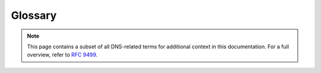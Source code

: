 Glossary
========

.. note:: This page contains a subset of all DNS-related terms for additional
   context in this documentation. For a full overview, refer to :RFC:`9499`.

.. glossary::
  :sorted:

  Apex (Zone)
    The point in the tree at an owner of an SOA and corresponding
    authoritative NS RRset.  This is also called the "zone apex". :RFC:`4033`
    defines it as "the name at the child's side of a zone cut".  The "apex"
    can usefully be thought of as a data-theoretic description of a tree
    structure, and "origin" is the name of the same concept when it is
    implemented in zone files.  The distinction is not always maintained in
    use, however, and one can find uses that conflict subtly with this
    definition.  :RFC:`1034` uses the term "top node of the zone" as a
    synonym of "apex", but that term is not widely used.  These days, the
    first sense of "origin" (above) and "apex" are often used
    interchangeably.

  Origin (Zone)
    There are two different uses for this term:

      1. "The domain name that appears at the top of a zone (just
         below the cut that separates the zone from its parent)... The
         name of the zone is the same as the name of the domain at the
         zone's origin."  (Quoted from :RFC:`2181#section-6`) These
         days, this sense of "origin" and "apex" (defined below) are
         often used interchangeably.
      2. The domain name within which a given relative domain name appears in
         zone files.  Generally seen in the context of "$ORIGIN", which is a
         control entry defined in :RFC:`1035#section-5.1`, as part of the
         master file format.  For example, if the $ORIGIN is set to
         ``example.org.``, then a master file line for "www" is in fact an
         entry for ``www.example.org.``.

  Resource Record Set (RRset)
    A set of resource records "with the same label, class and type, but with
    different data" (according to :RFC:`2181#section-5`).  Also written as
    "RRSet" in some documents.  As a clarification, "same label" in this
    definition means "same owner name".  In addition, :RFC:`2181` states that
    "the TTLs of all RRs in an RRSet must be the same".

      Note that RRSIG resource records do not match this definition.
      :RFC:`4035` says:

         "An RRset MAY have multiple RRSIG RRs associated with it. Note that
         as RRSIG RRs are closely tied to the RRsets whose signatures they
         contain, RRSIG RRs, unlike all other DNS RR types, do not form
         RRsets.  In particular, the :term:`TTL`` values among RRSIG RRs with
         a common owner name do not follow the RRset rules described in
         :RFC:`2181`."
    
  TTL 
    The maximum "time to live" of a resource record. "A TTL value is an
    unsigned number, with a minimum value of 0, and a maximum value of
    1.           That is, a maximum of 2^31 - 1.  When transmitted, this
    value shall be encoded in the less significant 31 bits of the 32 bit TTL
    field, with the most significant, or sign, bit set to zero."  (Quoted
    from :RFC:`2181#section-8`) Note that :RFC:`1035` erroneously stated that
    this is a signed integer; that was fixed by :RFC:`2181`.

    The TTL "specifies the time interval that the resource record may be
    cached before the source of the information should again be consulted."
    (Quoted from :RFC:`1035#section-3.2.1`) :RFC:`1035#section-4.1.3` states
    "the time interval (in seconds) that the resource record may be cached
    before it should be discarded". Despite being defined for a resource
    record, the TTL of every resource record in an RRset is required to be
    the same (:RFC:`2181#section-5.2`).

    The reason that the TTL is the maximum time to live is that a cache
    operator might decide to shorten the time to live for operational
    purposes, for example, if there is a policy to disallow TTL values over a
    certain number.  Some servers are known to ignore the TTL on some RRsets
    (such as when the authoritative data has a very short TTL) even though
    this is against the advice in :RFC:`1035`.  An RRset can be flushed from
    the cache before the end of the TTL interval, at which point, the value
    of the TTL becomes unknown because the RRset with which it was associated
    no longer exists.

    There is also the concept of a "default TTL" for a zone, which can be a
    configuration parameter in the server software.  This is often expressed
    by a default for the entire server, and a default for a zone using the
    $TTL directive in a zone file.  The ``$TTL`` directive was added to the
    master file format by :RFC:`2308`.

  Recursive resolver 
    A resolver that acts in recursive mode.  In general, a recursive resolver
    is expected to cache the answers it receives (which would make it a
    full-service resolver), but some recursive resolvers might not cache.

    :RFC:`4697` tried to differentiate between a recursive resolver and an
    iterative resolver.

  Zone transfer
    The act of a client requesting a copy of a zone and an authoritative
    server sending the needed information. There are two common standard ways
    to do zone transfers: the AXFR ("Authoritative Transfer") mechanism to
    copy the full zone (described in :RFC:`5936`, and the IXFR ("Incremental
    Transfer") mechanism to copy only parts of the zone that have changed
    (described in :RFC:`1995`). Many systems use non-standard methods for
    zone transfers outside the DNS protocol.

  Signed zone
    "A zone whose RRsets are signed and that contains properly constructed
    DNSKEY, Resource Record Signature (RRSIG), Next Secure (NSEC), and
    (optionally) DS records."  (Quoted from :RFC:`4033#section-2`) It has
    been noted in other contexts that the zone itself is not really signed,
    but all the relevant RRsets in the zone are signed.  Nevertheless, if a
    zone that should be signed contains any RRsets that are not signed (or
    opted out), those RRsets will be treated as bogus, so the whole zone
    needs to be handled in some way.

    It should also be noted that, since the publication of :RFC:`6840`, NSEC
    records are no longer required for signed zones: a signed zone might
    include NSEC3 records instead.  :RFC:`7129` provides additional
    background commentary and some context for the NSEC and NSEC3 mechanisms
    used by DNSSEC to provide authenticated denial- of-existence responses.
    NSEC and NSEC3 are described below.

  Online signing
    :RFC:`4470` defines "on-line signing" (note the hyphen) as "generating
    and signing these records on demand", where "these" was defined as NSEC
    records.  The current definition expands that to generating and signing
    RRSIG, NSEC, and NSEC3 records on demand.

  Unsigned zone
    :RFC:`4033#section-2` defines this as "a zone that is not signed".
    :RFC:`4035#section-2` defines this as a "zone that does not include these
    records [properly constructed DNSKEY, Resource Record Signature (RRSIG),
    Next Secure (NSEC), and (optionally) DS records] according to the rules
    in this section..." There is an important note at the end of
    :RFC:`4035#section-5.2` that defines an additional situation in which a
    zone is considered unsigned: "If the resolver does not support any of the
    algorithms listed in an authenticated DS RRset, then the resolver will
    not be able to verify the authentication path to the child zone.  In this
    case, the resolver SHOULD treat the child zone as if it were unsigned."

  NSEC 
    "The NSEC record allows a security-aware resolver to authenticate a
    negative reply for either name or type non- existence with the same
    mechanisms used to authenticate other DNS replies."  (Quoted from
    :RFC:`4033#section-3.2` In short, an NSEC record provides authenticated
    denial of existence.

    "The NSEC resource record lists two separate things: the next
    owner name (in the canonical ordering of the zone) that contains
    authoritative data or a delegation point NS RRset, and the set of
    RR types present at the NSEC RR's owner name."  (Quoted from
    :RFC:`4034#section-4`.

  NSEC3
    Like the NSEC record, the NSEC3 record also provides authenticated denial
    of existence; however, NSEC3 records mitigate zone enumeration and
    support Opt-Out. NSEC3 resource records require associated NSEC3PARAM
    resource records.  NSEC3 and NSEC3PARAM resource records are defined in
    :RFC:`5155`.

    Note that :RFC:`6840` says that :RFC:`5155` "is now considered part of
    the DNS Security Document Family as described by :RFC:`4033#section-10`".
    This means that some of the definitions from earlier RFCs that only talk
    about NSEC records should probably be considered to be talking about both
    NSEC and NSEC3.

  Opt-out
    "The Opt-Out Flag indicates whether this NSEC3 RR may cover unsigned
    delegations."  (Quoted from :RFC:`5155#section-3.1.2.1`) Opt-out tackles
    the high costs of securing a delegation to an insecure zone.  When using
    Opt-Out, names that are an insecure delegation (and empty non-terminals
    that are only derived from insecure delegations) don't require an NSEC3
    record or its corresponding RRSIG records.  Opt-Out NSEC3 records are not
    able to prove or deny the existence of the insecure delegations. (Adapted
    from :RFC:`7129#section-5.1`)

  Insecure delegation
    "A signed name containing a delegation (NS RRset), but lacking a DS
    RRset, signifying a delegation to an unsigned subzone."  (Quoted from
    :RFC:`4956#section-2`)

  Zone enumeration
    "The practice of discovering the full content of a zone via successive
    queries."  (Quoted from :RFC:`5155#section-1.3`) This is also sometimes
    called "zone walking".  Zone enumeration is different from zone content
    guessing where the guesser uses a large dictionary of possible labels and
    sends successive queries for them, or matches the contents of NSEC3
    records against such a dictionary.

  Validation
    Validation, in the context of DNSSEC, refers to one of the following:

      -  Checking the validity of DNSSEC signatures,
      -  Checking the validity of DNS responses, such as those including
         authenticated denial of existence, or
      -  Building an authentication chain from a trust anchor to a DNS
         response or individual DNS RRsets in a response.

    The first two definitions above consider only the validity of individual
    DNSSEC components, such as the RRSIG validity or NSEC proof validity.
    The third definition considers the components of the entire DNSSEC
    authentication chain; thus, it requires "configured knowledge of at least
    one authenticated DNSKEY or DS RR" (as described in
    :RFC:`4035#section-5`).

    :RFC:`4033#section-2`, says that a "Validating Security-Aware Stub
    Resolver... performs signature validation" and uses a trust anchor "as a
    starting point for building the authentication chain to a signed DNS
    response"; thus, it uses the first and third definitions above.  The
    process of validating an RRSIG resource record is described in
    :RFC:`4035#section-5.3`.

    :RFC:`5155` refers to validating responses throughout the document in the
    context of hashed authenticated denial of existence; this uses the second
    definition above.

    The term "authentication" is used interchangeably with "validation", in
    the sense of the third definition above. :RFC:`4033#section-2`, describes
    the chain linking trust anchor to DNS data as the "authentication chain".
    A response is considered to be authentic if "all RRsets in the Answer and
    Authority sections of the response [are considered] to be authentic"
    (Quoted from :RFC:`4035`) DNS data or responses deemed to be authentic or
    validated have a security status of "secure" (:RFC:`4035#section-4.3`;
    :RFC:`4033#section-5`).  "Authenticating both DNS keys and data is a
    matter of local policy, which may extend or even override the [DNSSEC]
    protocol extensions..." (Quoted from :RFC:`4033#section-3.1`).

    The term "verification", when used, is usually a synonym for
    "validation".

  Validating resolver
    A security-aware recursive name server, security-aware resolver, or
    security-aware stub resolver that is applying at least one of the
    definitions of validation (above) as appropriate to the resolution
    context.  For the same reason that the generic term "resolver" is
    sometimes ambiguous and needs to be evaluated in context, "validating
    resolver" is a context-sensitive term.

  Key signing key (KSK)
    DNSSEC keys that "only sign the apex DNSKEY RRset in a zone."  (Quoted
    from :RFC:`6781#section-3.1`)

  Zone signing key (ZSK)
    "DNSSEC keys that can be used to sign all the RRsets in a zone that
    require signatures, other than the apex DNSKEY RRset."  (Quoted from
    :RFC:`6781#section-3.1`) Also note that a ZSK is sometimes used to sign
    the apex DNSKEY RRset.

  Combined signing key (CSK)
    "In cases where the differentiation between the KSK and ZSK is not made,
    i.e., where keys have the role of both KSK and ZSK, we talk about a
    Single-Type Signing Scheme."  (Quoted from :RFC:`6781#section-3.1`) This
    is sometimes called a "combined signing key" or "CSK".  It is operational
    practice, not protocol, that determines whether a particular key is a
    ZSK, a KSK, or a CSK.

  Secure Entry Point (SEP)
    A flag in the DNSKEY RDATA that "can be used to distinguish between keys
    that are intended to be used as the secure entry point into the zone when
    building chains of trust, i.e., they are (to be) pointed to by parental
    DS RRs or configured as a trust anchor....  Therefore, it is suggested
    that the SEP flag be set on keys that are used as KSKs and not on keys
    that are used as ZSKs, while in those cases where a distinction between a
    KSK and ZSK is not made (i.e., for a Single-Type Signing Scheme), it is
    suggested that the SEP flag be set on all keys." (Quoted from
    :RFC:`6781#section-3.2.3`) Note that the SEP flag is only a hint, and its
    presence or absence may not be used to disqualify a given DNSKEY RR from
    use as a KSK or ZSK during validation.

    The original definition of SEPs was in :RFC:`3757`.  That definition
    clearly indicated that the SEP was a key, not just a bit in the key.  The
    abstract of :RFC:`3757` says: "With the Delegation Signer (DS) resource
    record (RR), the concept of a public key acting as a secure entry point
    (SEP) has been introduced.  During exchanges of public keys with the
    parent there is a need to differentiate SEP keys from other public keys
    in the Domain Name System KEY (DNSKEY) resource record set.  A flag bit
    in the DNSKEY RR is defined to indicate that DNSKEY is to be used as a
    SEP."  That definition of the SEP as a key was made obsolete by
    :RFC:`4034`, and the definition from :RFC:`6781` is consistent with
    :RFC:`4034`.

  Trust anchor
    "A configured DNSKEY RR or DS RR hash of a DNSKEY RR. A validating
    security-aware resolver uses this public key or hash as a starting point
    for building the authentication chain to a signed DNS response.  In
    general, a validating resolver will have to obtain the initial values of
    its trust anchors via some secure or trusted means outside the DNS
    protocol."  (Quoted from :RFC:`4033#section-2`)

  DNSSEC Policy (DP)
    A statement that "sets forth the security requirements and standards to
    be implemented for a DNSSEC-signed zone."  (Quoted from
    :RFC:`6841#section-2`)

  DNSSEC Practice Statement (DPS)
    "A practices disclosure document that may support and be a supplemental
    document to the DNSSEC Policy (if such exists), and it states how the
    management of a given zone implements procedures and controls at a high
    level." (Quoted from :RFC:`6841#section-2`)

  Hardware security module (HSM)
    A specialized piece of hardware that is used to create keys for
    signatures and to sign messages without ever disclosing the private key.
    In DNSSEC, HSMs are often used to hold the private keys for KSKs and ZSKs
    and to create the signatures used in RRSIG records at periodic intervals.

  Zone 
    "Authoritative information is organized into units called ZONEs, and
    these zones can be automatically distributed to the name servers which
    provide redundant service for the data in a zone."  (Quoted from
    :RFC:`1034#section-2.4`)

  Child (Zone)
    "The entity on record that has the delegation of the domain from the
    Parent."  (Quoted from :RFC:`7344#section-1.1`)

  Parent (Zone)
    "The domain in which the Child is registered."  (Quoted from
    :RFC:`7344#section-1.1`) Earlier, "parent name server" was defined in
    :RFC:`0882` as "the name server that has authority over the place in the
    domain name space that will hold the new domain".  (Note that :RFC:`0882`
    was obsoleted by :RFC:`1034` and :RFC:`1035`.) :RFC:`819` also has some
    description of the relationship between parents and children.

  Secure (DNSSEC State)
    :RFC:`4033#section-5` says: "The validating resolver has a trust anchor,
    has a chain of trust, and is able to verify all the signatures in the
    response."

    :RFC:`4035#section-4.3` says: "An RRset for which the resolver is able to
    build a chain of signed DNSKEY and DS RRs from a trusted security anchor
    to the RRset.  In this case, the RRset should be signed and is subject to
    signature validation, as described above."

  Insecure (DNSSEC State)
    :RFC:`4033#section-5` says: "The validating resolver has a trust anchor,
    a chain of trust, and, at some delegation point, signed proof of the non-
    existence of a DS record.  This indicates that subsequent branches in the
    tree are provably insecure.  A validating resolver may have a local
    policy to mark parts of the domain space as insecure."

    :RFC:`4035#section-4.3` says: "An RRset for which the resolver knows that
    it has no chain of signed DNSKEY and DS RRs from any trusted starting
    point to the RRset.  This can occur when the target RRset lies in an
    unsigned zone or in a descendent [sic] of an unsigned zone.  In this
    case, the RRset may or may not be signed, but the resolver will not be
    able to verify the signature."

  Bogus (DNSSEC State)
    :RFC:`4033#section-5` says: "The validating resolver has a trust anchor
    and a secure delegation indicating that subsidiary data is signed, but
    the response fails to validate for some reason: missing signatures,
    expired signatures, signatures with unsupported algorithms, data missing
    that the relevant NSEC RR says should be present, and so forth."

    :RFC:`4035#section-4.3` says: "An RRset for which the resolver believes
    that it ought to be able to establish a chain of trust but for which it
    is unable to do so, either due to signatures that for some reason fail to
    validate or due to missing data that the relevant DNSSEC RRs indicate
    should be present. This case may indicate an attack but may also indicate
    a configuration error or some form of data corruption."

  Indeterminate (DNSSEC State)
    :RFC:`4033#section-5` says: "There is no trust anchor that would indicate
    that a specific portion of the tree is secure.  This is the default 
    operation mode."

    :RFC:`4035#section-4.3` says: "An RRset for which the resolver is not
    able to determine whether the RRset should be signed, as the resolver is
    not able to obtain the necessary DNSSEC RRs.  This can occur when the
    security-aware resolver is not able to contact security-aware name
    servers for the relevant zones."

  Primary server
    "Any authoritative server configured to be the source of zone transfer
    for one or more [secondary] servers." (Quoted from
    :RFC:`1996#section-2.1`) Or, more specifically, :RFC:`2136` calls it "an
    authoritative server configured to be the source of AXFR or IXFR data for
    one or more [secondary] servers". Primary servers are also discussed in
    :RFC:`1034`.  Although early DNS RFCs such as :RFC:`1996` referred to
    this as a "master", the current common usage has shifted to "primary".

  Secondary server
    "An authoritative server which uses zone transfer to retrieve the zone."
    (Quoted from :RFC:`1996#section-2.1`) Secondary servers are also
    discussed in :RFC:`1034`.  :RFC:`2182` describes secondary servers in
    more detail.  Although early DNS RFCs such as :RFC:`1996` referred to
    this as a "slave", the current common usage has shifted to calling it a
    "secondary".
